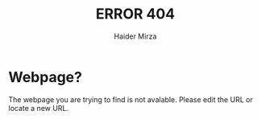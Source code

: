 #+TITLE: ERROR 404
#+AUTHOR: Haider Mirza

* Webpage?
The webpage you are trying to find is not avalable.
Please edit the URL or locate a new URL.

